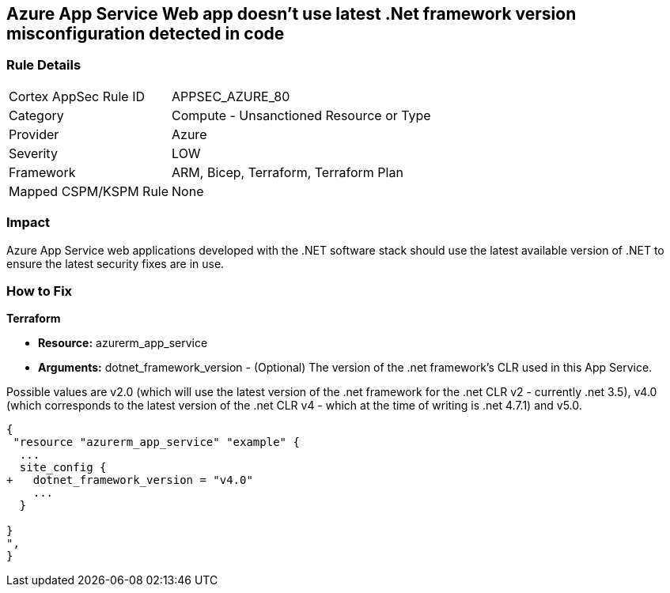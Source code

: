 == Azure App Service Web app doesn't use latest .Net framework version misconfiguration detected in code
// Azure App Service Web app does not use latest version of .Net framework


=== Rule Details

[cols="1,2"]
|===
|Cortex AppSec Rule ID |APPSEC_AZURE_80
|Category |Compute - Unsanctioned Resource or Type
|Provider |Azure
|Severity |LOW
|Framework |ARM, Bicep, Terraform, Terraform Plan
|Mapped CSPM/KSPM Rule |None
|===


=== Impact
Azure App Service web applications developed with the .NET software stack should use the latest available version of .NET to ensure the latest security fixes are in use.

=== How to Fix


*Terraform* 


* *Resource:* azurerm_app_service
* *Arguments:* dotnet_framework_version - (Optional) The version of the .net framework's CLR used in this App Service.

Possible values are v2.0 (which will use the latest version of the .net framework for the .net CLR v2 - currently .net 3.5), v4.0 (which corresponds to the latest version of the .net CLR v4 - which at the time of writing is .net 4.7.1) and v5.0.


[source,go]
----
{
 "resource "azurerm_app_service" "example" {
  ...
  site_config {
+   dotnet_framework_version = "v4.0"
    ...
  }

}
",
}
----
